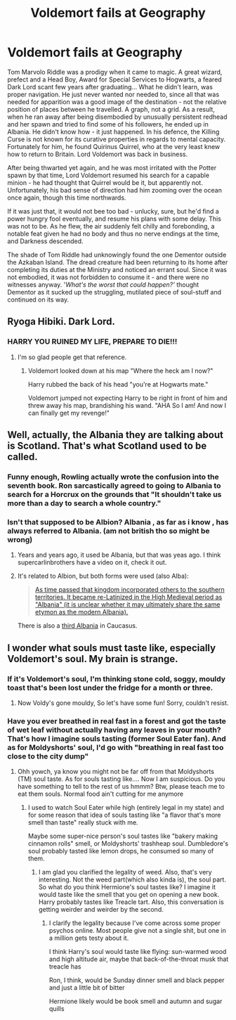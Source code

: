 #+TITLE: Voldemort fails at Geography

* Voldemort fails at Geography
:PROPERTIES:
:Author: PuzzleheadedPool1
:Score: 96
:DateUnix: 1590151052.0
:DateShort: 2020-May-22
:FlairText: Prompt
:END:
Tom Marvolo Riddle was a prodigy when it came to magic. A great wizard, prefect and a Head Boy, Award for Special Services to Hogwarts, a feared Dark Lord scant few years after graduating... What he didn't learn, was proper navigation. He just never wanted nor needed to, since all that was needed for apparition was a good image of the destination - not the relative position of places between he travelled. A graph, not a grid. As a result, when he ran away after being disembodied by unusually persistent redhead and her spawn and tried to find some of his followers, he ended up in Albania. He didn't know how - it just happened. In his defence, the Killing Curse is not known for its curative properties in regards to mental capacity.\\
Fortunately for him, he found Quirinus Quirrel, who at the very least knew how to return to Britain. Lord Voldemort was back in business.

After being thwarted yet again, and he was most irritated with the Potter spawn by that time, Lord Voldemort resumed his search for a capable minion - he had thought that Quirrel would be it, but apparently not. Unfortunately, his bad sense of direction had him zooming over the ocean once again, though this time northwards.

If it was just that, it would not bee too bad - unlucky, sure, but he'd find a power hungry fool eventually, and resume his plans with some delay. This was not to be. As he flew, the air suddenly felt chilly and forebonding, a notable feat given he had no body and thus no nerve endings at the time, and Darkness descended.

The shade of Tom Riddle had unknowingly found the one Dementor outside the Azkaban Island. The dread creature had been returning to its home after completing its duties at the Ministry and noticed an errant soul. Since it was not embodied, it was not forbidden to consume it - and there were no witnesses anyway. '/What's the worst that could happen?'/ thought Dementor as it sucked up the struggling, mutilated piece of soul-stuff and continued on its way.


** Ryoga Hibiki. Dark Lord.
:PROPERTIES:
:Author: Vercalos
:Score: 21
:DateUnix: 1590151559.0
:DateShort: 2020-May-22
:END:

*** HARRY YOU RUINED MY LIFE, PREPARE TO DIE!!!
:PROPERTIES:
:Author: flingerdinger
:Score: 7
:DateUnix: 1590188623.0
:DateShort: 2020-May-23
:END:

**** I'm so glad people get that reference.
:PROPERTIES:
:Author: Vercalos
:Score: 1
:DateUnix: 1590202365.0
:DateShort: 2020-May-23
:END:

***** Voldemort looked down at his map "Where the heck am I now?"

Harry rubbed the back of his head "you're at Hogwarts mate."

Voldemort jumped not expecting Harry to be right in front of him and threw away his map, brandishing his wand. "AHA So I am! And now I can finally get my revenge!"
:PROPERTIES:
:Author: flingerdinger
:Score: 6
:DateUnix: 1590202537.0
:DateShort: 2020-May-23
:END:


** Well, actually, the Albania they are talking about is Scotland. That's what Scotland used to be called.
:PROPERTIES:
:Author: Zhalia_Riddle
:Score: 10
:DateUnix: 1590184957.0
:DateShort: 2020-May-23
:END:

*** Funny enough, Rowling actually wrote the confusion into the seventh book. Ron sarcastically agreed to going to Albania to search for a Horcrux on the grounds that "It shouldn't take us more than a day to search a whole country."
:PROPERTIES:
:Author: CryptidGrimnoir
:Score: 16
:DateUnix: 1590185415.0
:DateShort: 2020-May-23
:END:


*** Isn't that supposed to be Albion? Albania , as far as i know , has always referred to Albania. (am not british tho so might be wrong)
:PROPERTIES:
:Author: AnirudhSubramanian
:Score: 1
:DateUnix: 1590258746.0
:DateShort: 2020-May-23
:END:

**** Years and years ago, it used be Albania, but that was yeas ago. I think supercarlinbrothers have a video on it, check it out.
:PROPERTIES:
:Author: Zhalia_Riddle
:Score: 1
:DateUnix: 1590261684.0
:DateShort: 2020-May-23
:END:


**** It's related to Albion, but both forms were used (also Alba):

#+begin_quote
  [[https://en.wikipedia.org/wiki/Alba][As time passed that kingdom incorporated others to the southern territories. It became re-Latinized in the High Medieval period as "Albania" (it is unclear whether it may ultimately share the same etymon as the modern Albania).]]
#+end_quote

There is also a [[https://en.wikipedia.org/wiki/Caucasian_Albania][third Albania]] in Caucasus.
:PROPERTIES:
:Author: alexeyr
:Score: 1
:DateUnix: 1590852452.0
:DateShort: 2020-May-30
:END:


** I wonder what souls must taste like, especially Voldemort's soul. My brain is strange.
:PROPERTIES:
:Author: PistiSpero
:Score: 6
:DateUnix: 1590190763.0
:DateShort: 2020-May-23
:END:

*** If it's Voldemort's soul, I'm thinking stone cold, soggy, mouldy toast that's been lost under the fridge for a month or three.
:PROPERTIES:
:Author: Raesong
:Score: 5
:DateUnix: 1590200570.0
:DateShort: 2020-May-23
:END:

**** Now Voldy's gone mouldy, So let's have some fun! Sorry, couldn't resist.
:PROPERTIES:
:Author: PistiSpero
:Score: 2
:DateUnix: 1590201074.0
:DateShort: 2020-May-23
:END:


*** Have you ever breathed in real fast in a forest and got the taste of wet leaf without actually having any leaves in your mouth? That's how I imagine souls tasting (former Soul Eater fan). And as for Moldyshorts' soul, I'd go with "breathing in real fast too close to the city dump"
:PROPERTIES:
:Author: Streitkartoffel
:Score: 2
:DateUnix: 1590210407.0
:DateShort: 2020-May-23
:END:

**** Ohh yowch, ya know you might not be far off from that Moldyshorts (TM) soul taste. As for souls tasting like.... Now I am suspicious. Do you have something to tell to the rest of us hmmm? Btw, please teach me to eat them souls. Normal food ain't cutting for me anymore
:PROPERTIES:
:Author: PistiSpero
:Score: 2
:DateUnix: 1590210618.0
:DateShort: 2020-May-23
:END:

***** I used to watch Soul Eater while high (entirely legal in my state) and for some reason that idea of souls tasting like "a flavor that's more smell than taste" really stuck with me.

Maybe some super-nice person's soul tastes like "bakery making cinnamon rolls" smell, or Moldyshorts' trashheap soul. Dumbledore's soul probably tasted like lemon drops, he consumed so many of them.
:PROPERTIES:
:Author: Streitkartoffel
:Score: 2
:DateUnix: 1590212002.0
:DateShort: 2020-May-23
:END:

****** I am glad you clarified the legality of weed. Also, that's very interesting. Not the weed part(which also kinda is), the soul part. So what do you think Hermione's soul tastes like? I imagine it would taste like the smell that you get on opening a new book. Harry probably tastes like Treacle tart. Also, this conversation is getting weirder and weirder by the second.
:PROPERTIES:
:Author: PistiSpero
:Score: 2
:DateUnix: 1590212162.0
:DateShort: 2020-May-23
:END:

******* I clarify the legality because I've come across some proper psychos online. Most people give not a single shit, but one in a million gets testy about it.

I think Harry's soul would taste like flying: sun-warmed wood and high altitude air, maybe that back-of-the-throat musk that treacle has

Ron, I think, would be Sunday dinner smell and black pepper and just a little bit of bitter

Hermione likely would be book smell and autumn and sugar quills
:PROPERTIES:
:Author: Streitkartoffel
:Score: 2
:DateUnix: 1590213446.0
:DateShort: 2020-May-23
:END:
